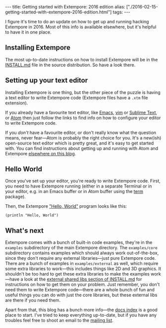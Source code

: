 #+PROPERTY: header-args:extempore :tangle /tmp/2016-02-15-getting-started-with-extempore-2016-edition.xtm
#+begin_html
---
title: Getting started with Extempore: 2016 edition
alias: ["./2016-02-15-getting-started-with-extempore-2016-edition.html"]
tags:
---
#+end_html
I figure it's time to do an update on how to get up and running
hacking Extempore in 2016. Most of this info is available elsewhere,
but it's helpful to have it in one place.

** Installing Extempore

The most up-to-date instructions on how to install Extempore will be
in the [[https://github.com/digego/extempore/blob/master/INSTALL.md][INSTALL.md]] file in the source distribution. So have a look
there.

** Setting up your text editor

Installing Extempore is one thing, but the other piece of the puzzle
is having a text editor to write Extempore code (Extempore files have
a =.xtm= file extension).

If you already have a favourite text editor, like [[file:2012-10-10-extempore-emacs-cheat-sheet.org][Emacs]], [[file:2014-11-07-hacking-extempore-in-vim.org][vim]] or
[[file:2012-10-23-extempore-st2-cheat-sheet.org][Sublime Text]], or [[file:2016-02-15-extempore-atom-cheat-sheet.org][Atom]] then just follow the links to find info on how
to configure your editor to write Extempore code.

If you /don't/ have a favourite editor, or don't really know what the
question means, never fear---Atom is probably the right choice for
you. It's a new(ish) open-source text editor which is pretty great,
and it's easy to get started with. You can find instructions about
getting up and running with Atom and Extempore [[file:2016-02-15-extempore-atom-cheat-sheet.org][elsewhere on this blog]].

** Hello World

Once you've set up your editor, you're ready to write Extempore code.
First, you need to have Extempore running (either in a separate
Terminal or in your editor, e.g. in an Emacs buffer or in Atom buffer
using the [[https://atom.io/packages/term][term]] package).

Then, the Extempore [[https://en.wikipedia.org/wiki/%2522Hello,_World!%2522_program]["Hello, World"]] program looks like this:

#+BEGIN_SRC extempore
(println "Hello, World")
#+END_SRC

** What's next

Extempore comes with a bunch of built-in code examples, they're in the
=examples= subdirectory of the main Extempore directory. The
=examples/core= subdirectory contains examples which should always
work out-of-the-box, since they don't require any external
libraries---just pure Extempore code. There are a bunch of examples in
=examples/external= as well, which require some extra libraries to
work---this includes things like 2D and 3D graphics. It shouldn't be
too hard to get these extra libraries to make the examples work---have
a look at the [[https://github.com/digego/extempore/blob/master/INSTALL.md#external-shared-libs][external shared libs section of INSTALL.md]] for
instructions on how to get them on your problem. Just remember, you
don't need them to write Extempore code---there are a whole bunch of
fun and useful things you can do with just the core libraries, but
these external libs are there if you need them.

Apart from that, this blog has a bunch more info---the [[file:../extempore-docs/index.html][docs index]] is a
good place to start. I've tried to keep everything up-to-date, but if
you have any troubles feel free to shoot an email to the [[mailto:extemporelang@googlegroups.com][mailing list]].
